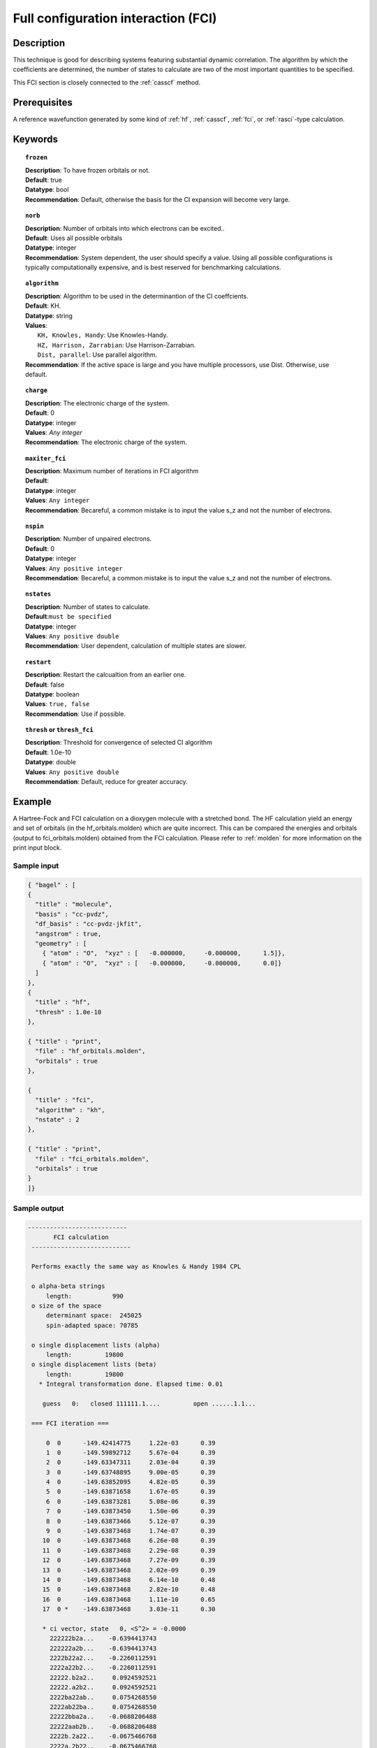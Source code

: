 .. index:: fci

.. _fci:

************************************
Full configuration interaction (FCI)
************************************

===========
Description
===========

This technique is good for describing systems featuring substantial dynamic correlation. The algorithm by which the coefficients are determined, the number of states to calculate are two of the most important quantities to be specified.

This FCI section is closely connected to the :ref:`casscf` method.

==================
Prerequisites
==================

A reference wavefunction generated by some kind of :ref:`hf`, :ref:`casscf`, :ref:`fci`, or :ref:`rasci`-type calculation.

============
Keywords
============


.. topic:: ``frozen``

   | **Description**: To have frozen orbitals or not.
   | **Default**: true
   | **Datatype**: bool
   | **Recommendation**: Default, otherwise the basis for the CI expansion will become very large. 


.. topic:: ``norb``

   | **Description**: Number of orbitals into which electrons can be excited..
   | **Default**: Uses all possible orbitals
   | **Datatype**: integer
   | **Recommendation**: System dependent, the user should specify a value. Using all possible configurations is typically computationally expensive, and is best reserved for benchmarking calculations.

.. topic:: ``algorithm``
   
   | **Description**: Algorithm to be used in the determinantion of the CI coeffcients.
   | **Default**: KH.
   | **Datatype**: string
   | **Values**: 
   |    ``KH, Knowles, Handy``: Use Knowles-Handy.
   |    ``HZ, Harrison, Zarrabian``: Use Harrison-Zarrabian.
   |    ``Dist, parallel``: Use parallel algorithm.
   | **Recommendation**: If the active space is large and you have multiple processors, use Dist. Otherwise, use default.

.. topic:: ``charge``

   | **Description**: The electronic charge of the system.
   | **Default**:  0
   | **Datatype**: integer
   | **Values**: `Any integer`
   | **Recommendation**: The electronic charge of the system. 

.. topic:: ``maxiter_fci``

   | **Description**: Maximum number of iterations in FCI algorithm 
   | **Default**: 
   | **Datatype**: integer
   | **Values**: ``Any integer``
   | **Recommendation**: Becareful, a common mistake is to input the value s_z and not the number of electrons.

.. topic:: ``nspin``

   | **Description**: Number of unpaired electrons. 
   | **Default**: 0
   | **Datatype**: integer
   | **Values**: ``Any positive integer``
   | **Recommendation**: Becareful, a common mistake is to input the value s_z and not the number of electrons.

.. topic:: ``nstates``

   | **Description**: Number of states to calculate. 
   | **Default**:``must be specified``
   | **Datatype**: integer
   | **Values**: ``Any positive double``
   | **Recommendation**: User dependent, calculation of multiple states are slower.

.. topic:: ``restart``

   | **Description**: Restart the calcualtion from an earlier one. 
   | **Default**: false
   | **Datatype**: boolean
   | **Values**: ``true, false``
   | **Recommendation**: Use if possible.


.. topic:: ``thresh`` or ``thresh_fci``

   | **Description**: Threshold for convergence of selected CI algorithm 
   | **Default**: 1.0e-10 
   | **Datatype**: double
   | **Values**: ``Any positive double``
   | **Recommendation**: Default, reduce for greater accuracy.



=======
Example
=======
A Hartree-Fock and FCI calculation on a dioxygen molecule with a stretched bond. The HF calculation yield an energy and set of orbitals (in the hf_orbitals.molden) which are quite incorrect. This can be compared the energies and orbitals (output to fci_orbitals.molden) obtained from the FCI calculation. Please refer to :ref:`molden` for more information on the print input block.

Sample input
------------

.. code-block:: javascript 

   { "bagel" : [
   {
     "title" : "molecule",
     "basis" : "cc-pvdz",
     "df_basis" : "cc-pvdz-jkfit",
     "angstrom" : true,
     "geometry" : [
       { "atom" : "O",  "xyz" : [   -0.000000,     -0.000000,      1.5]},
       { "atom" : "O",  "xyz" : [   -0.000000,     -0.000000,      0.0]}
     ]
   },
   {
     "title" : "hf",
     "thresh" : 1.0e-10
   },

   { "title" : "print",
     "file" : "hf_orbitals.molden",
     "orbitals" : true
   },

   {
     "title" : "fci",
     "algorithm" : "kh",
     "nstate" : 2
   },

   { "title" : "print",
     "file" : "fci_orbitals.molden",
     "orbitals" : true
   }
   ]}


Sample output
-------------

.. code-block:: javascript 

 ---------------------------
        FCI calculation
  ---------------------------

  Performs exactly the same way as Knowles & Handy 1984 CPL

  o alpha-beta strings
      length:           990
  o size of the space
      determinant space:  245025
      spin-adapted space: 70785

  o single displacement lists (alpha)
      length:         19800
  o single displacement lists (beta)
      length:         19800
    * Integral transformation done. Elapsed time: 0.01

     guess   0:   closed 111111.1....         open ......1.1...

  === FCI iteration ===

      0  0      -149.42414775     1.22e-03      0.39
      1  0      -149.59892712     5.67e-04      0.39
      2  0      -149.63347311     2.03e-04      0.39
      3  0      -149.63748895     9.00e-05      0.39
      4  0      -149.63852095     4.82e-05      0.39
      5  0      -149.63871658     1.67e-05      0.39
      6  0      -149.63873281     5.08e-06      0.39
      7  0      -149.63873450     1.50e-06      0.39
      8  0      -149.63873466     5.12e-07      0.39
      9  0      -149.63873468     1.74e-07      0.39
     10  0      -149.63873468     6.26e-08      0.39
     11  0      -149.63873468     2.29e-08      0.39
     12  0      -149.63873468     7.27e-09      0.39
     13  0      -149.63873468     2.02e-09      0.39
     14  0      -149.63873468     6.14e-10      0.48
     15  0      -149.63873468     2.82e-10      0.48
     16  0      -149.63873468     1.11e-10      0.65
     17  0 *    -149.63873468     3.03e-11      0.30

     * ci vector, state   0, <S^2> = -0.0000
       222222b2a...    -0.6394413743
       222222a2b...    -0.6394413743
       2222b22a2...    -0.2260112591
       2222a22b2...    -0.2260112591
       22222.b2a2..     0.0924592521
       22222.a2b2..     0.0924592521
       2222ba22ab..     0.0754268550
       2222ab22ba..     0.0754268550
       22222bba2a..    -0.0688206488
       22222aab2b..    -0.0688206488
       2222b.2a22..    -0.0675466768
       2222a.2b22..    -0.0675466768

    * METHOD: FCI                                  7.63




References
==========

+-----------------------------------------------+----------------------------------------------------------------------------------+
|          Description of Reference             |                           Reference                                              |
+===============================================+==================================================================================+
| Efficient calculation of matrix elements      | P\. J\. Knowles and N\. C\. Handy, Chem. Phys. Lett. **111**, 315 (1984).        |
| between different states.                     |                                                                                  |
+-----------------------------------------------+----------------------------------------------------------------------------------+
|                                               | R\. J\. Harrison, and S\. Zarrabian, Chem. Phys. Lett. **158**, 393 (1989).      |
+-----------------------------------------------+----------------------------------------------------------------------------------+
| General text on electronic structure theory   | A\. Szabo, and N. S. Ostlund,                                                    |
|                                               | *Modern Quantum Chemistry: Introduction to Advanced Electronic Structure Theory* |
|                                               | (McGraw-Hill, New York, 1989).                                                   |
+-----------------------------------------------+----------------------------------------------------------------------------------+

